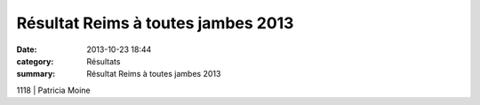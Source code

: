 Résultat Reims à toutes jambes 2013
===================================

:date: 2013-10-23 18:44
:category: Résultats
:summary: Résultat Reims à toutes jambes 2013

1118                | Patricia Moine

